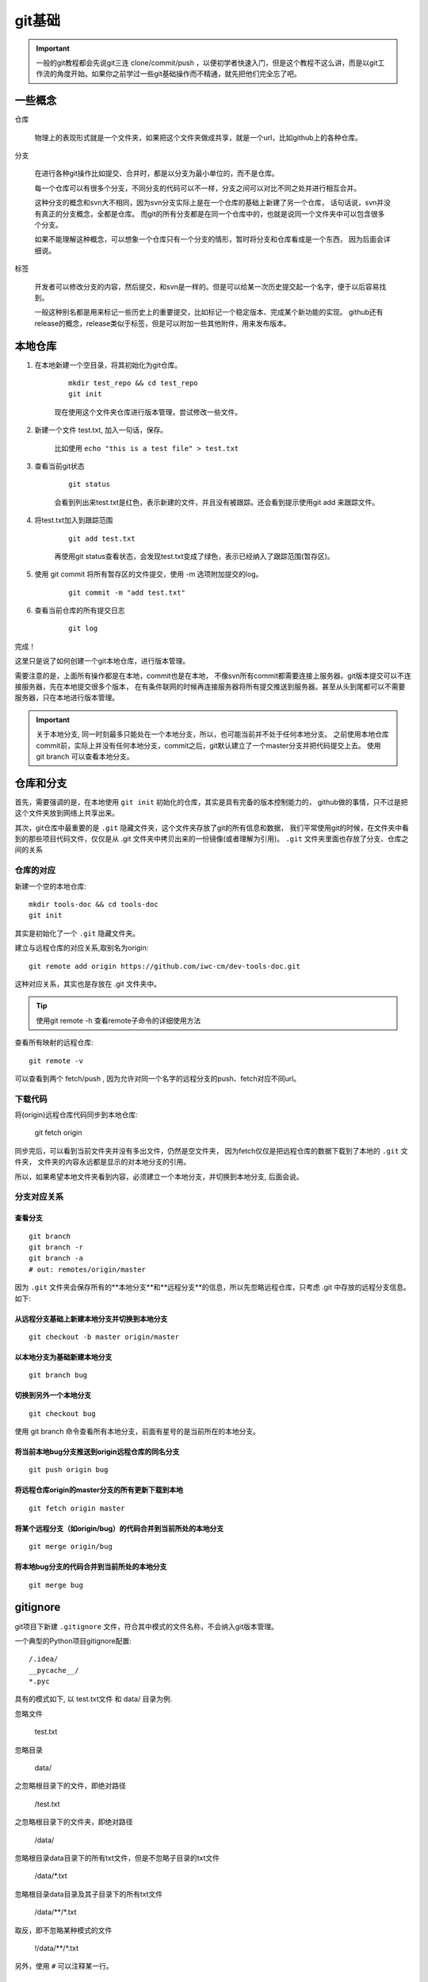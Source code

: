 
#########################
git基础
#########################

.. important:: 一般的git教程都会先说git三连 clone/commit/push ，以便初学者快速入门，但是这个教程不这么讲，而是以git工作流的角度开始。\
               如果你之前学过一些git基础操作而不精通，就先把他们完全忘了吧。


一些概念
===================

仓库

    物理上的表现形式就是一个文件夹，如果把这个文件夹做成共享，就是一个url，比如github上的各种仓库。

分支

    在进行各种git操作比如提交、合并时，都是以分支为最小单位的，而不是仓库。

    每一个仓库可以有很多个分支，不同分支的代码可以不一样，分支之间可以对比不同之处并进行相互合并。
    
    这种分支的概念和svn大不相同，因为svn分支实际上是在一个仓库的基础上新建了另一个仓库，
    话句话说，svn并没有真正的分支概念，全都是仓库。
    而git的所有分支都是在同一个仓库中的，也就是说同一个文件夹中可以包含很多个分支。
    
    如果不能理解这种概念，可以想象一个仓库只有一个分支的情形，暂时将分支和仓库看成是一个东西，
    因为后面会详细说。

标签

    开发者可以修改分支的内容，然后提交，和svn是一样的。但是可以给某一次历史提交起一个名字，便于以后容易找到。
    
    一般这种别名都是用来标记一些历史上的重要提交，比如标记一个稳定版本、完成某个新功能的实现。
    github还有release的概念，release类似于标签，但是可以附加一些其他附件，用来发布版本。


本地仓库
=======================

1. 在本地新建一个空目录，将其初始化为git仓库。

    ::

        mkdir test_repo && cd test_repo
        git init

    现在使用这个文件夹仓库进行版本管理，尝试修改一些文件。

#. 新建一个文件 test.txt, 加入一句话，保存。

    比如使用 ``echo "this is a test file" > test.txt``

#. 查看当前git状态

    ::

        git status 

    会看到列出来test.txt是红色，表示新建的文件，并且没有被跟踪。还会看到提示使用git add 来跟踪文件。

#. 将test.txt加入到跟踪范围

    ::

        git add test.txt

    再使用git status查看状态，会发现test.txt变成了绿色，表示已经纳入了跟踪范围(暂存区)。

#. 使用 git commit 将所有暂存区的文件提交，使用 -m 选项附加提交的log。

    ::

        git commit -m "add test.txt"

#. 查看当前仓库的所有提交日志

    ::

        git log

完成！

这里只是说了如何创建一个git本地仓库，进行版本管理。

需要注意的是，上面所有操作都是在本地，commit也是在本地，
不像svn所有commit都需要连接上服务器。git版本提交可以不连接服务器，先在本地提交很多个版本，
在有条件联网的时候再连接服务器将所有提交推送到服务器。甚至从头到尾都可以不需要服务器，只在本地进行版本管理。


.. important::  关于本地分支, 同一时刻最多只能处在一个本地分支，所以，也可能当前并不处于任何本地分支。
                之前使用本地仓库commit前，实际上并没有任何本地分支，commit之后，git默认建立了一个master分支并把代码提交上去。
                使用 git branch 可以查看本地分支。

.. image:: /_static/git_local_flow.jpg
    :width: 340px
    :align: center


仓库和分支
=================

首先，需要强调的是，在本地使用 ``git init`` 初始化的仓库，其实是具有完备的版本控制能力的，
github做的事情，只不过是把这个文件夹放到网络上共享出来。

其次，git仓库中最重要的是 ``.git`` 隐藏文件夹，这个文件夹存放了git的所有信息和数据，
我们平常使用git的时候，在文件夹中看到的那些项目代码文件，仅仅是从 .git 文件夹中拷贝出来的一份镜像(或者理解为引用)。
``.git`` 文件夹里面也存放了分支、仓库之间的关系

仓库的对应
-------------------

新建一个空的本地仓库::

    mkdir tools-doc && cd tools-doc
    git init

其实是初始化了一个 ``.git`` 隐藏文件夹。

建立与远程仓库的对应关系,取别名为origin::

    git remote add origin https://github.com/iwc-cm/dev-tools-doc.git

这种对应关系，其实也是存放在 .git 文件夹中。

.. image:: /_static/git_remote.jpg
    :width: 340px
    :align: center

.. tip:: 使用git remote -h 查看remote子命令的详细使用方法

查看所有映射的远程仓库::

    git remote -v

可以查看到两个 fetch/push , 因为允许对同一个名字的远程分支的push、fetch对应不同url。

下载代码
----------------------

将(origin)远程仓库代码同步到本地仓库:

    git fetch origin

同步完后，可以看到当前文件夹并没有多出文件，仍然是空文件夹，
因为fetch仅仅是把远程仓库的数据下载到了本地的 ``.git`` 文件夹，
文件夹的内容永远都是显示的对本地分支的引用。

所以，如果希望本地文件夹看到内容，必须建立一个本地分支，并切换到本地分支, 后面会说。

.. image:: /_static/git_fetch.jpg
    :width: 340px
    :align: center

分支对应关系
--------------------

查看分支
*****************

::

    git branch
    git branch -r
    git branch -a
    # out: remotes/origin/master

因为 ``.git`` 文件夹会保存所有的**本地分支**和**远程分支**的信息，所以先忽略远程仓库，只考虑 .git 中存放的远程分支信息。
如下:

.. image:: /_static/git_fetch2.jpg


从远程分支基础上新建本地分支并切换到本地分支
***************************************************
::

    git checkout -b master origin/master

.. image:: /_static/git_checkout_b.jpg


以本地分支为基础新建本地分支
****************************************
::

    git branch bug

.. image:: /_static/git_branch.jpg

切换到另外一个本地分支
***********************************

::

    git checkout bug

使用 git branch 命令查看所有本地分支，前面有星号的是当前所在的本地分支。


将当前本地bug分支推送到origin远程仓库的同名分支
*****************************************************

::

    git push origin bug

.. image:: /_static/git_push.jpg

将远程仓库origin的master分支的所有更新下载到本地
*****************************************************
::

    git fetch origin master

将某个远程分支（如origin/bug）的代码合并到当前所处的本地分支
**************************************************************************
::

    git merge origin/bug

.. image:: /_static/git_merge.jpg


将本地bug分支的代码合并到当前所处的本地分支
***********************************************

::

    git merge bug

.. image:: /_static/git_merge_local.jpg

gitignore
=======================

git项目下新建 ``.gitignore`` 文件，符合其中模式的文件名称，不会纳入git版本管理。

一个典型的Python项目gitignore配置::

    /.idea/
    __pycache__/
    *.pyc

具有的模式如下, 以 test.txt文件 和 data/ 目录为例.

忽略文件

    test.txt

忽略目录

    data/

之忽略根目录下的文件，即绝对路径

    \/test.txt

之忽略根目录下的文件夹，即绝对路径

    \/data\/

忽略根目录data目录下的所有txt文件，但是不忽略子目录的txt文件

    \/data\/\*.txt

忽略根目录data目录及其子目录下的所有txt文件

    /data/\*\*/\*.txt

取反，即不忽略某种模式的文件

    !/data/\*\*/\*.txt

另外，使用 ``#`` 可以注释某一行。

ssh免密码
==================

github默认使用https连接进行远程仓库克隆，也可以切换为ssh。
如果设置了ssh免密码，就可以在提交的时候不用再次输入密码。
如下界面点击 ``use ssh`` 可以切换为ssh形式的url。

.. image:: /_static/clone_ssh.jpg

1. 打开github主页，个人信息 设置 界面.

    .. image:: /_static/git_setting.jpg
        :height: 350px

#. 找到 ``SSH and GPG keys`` 配置
#. 点击 ``New SSH Key`` 新建一个可信的key。

    .. image:: /_static/git_ssh_setting.jpg

#. 将本机的 ``$HOME/.ssh/id_rsa.pub`` 的内容拷贝进去。
#. 如果没有 ``$HOME/.ssh/id_rsa.pub`` ，就使用 ``ssh-keygen`` 命令， 一路回车，生成一个 ssh key.


场景案例
==========================

克隆代码
-----------------------

日常修改、提交
-----------------------
保持master是干净的

同步代码到远程
-----------------------

基于别人的代码上开发
--------------------------

个人主页
=====================
待补充

项目文档
==================
待补充

